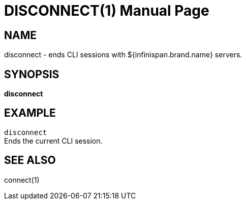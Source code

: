 DISCONNECT(1)
=============
:doctype: manpage


NAME
----
disconnect - ends CLI sessions with ${infinispan.brand.name} servers.


SYNOPSIS
--------
*disconnect*


EXAMPLE
-------
`disconnect` +
Ends the current CLI session.


SEE ALSO
--------
connect(1)
